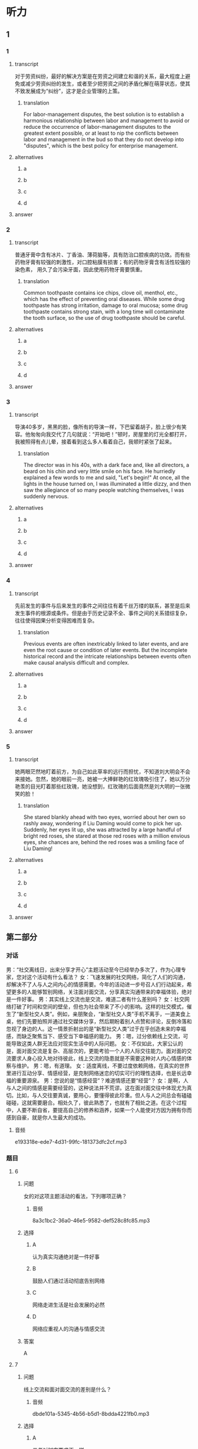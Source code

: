 * 听力

** 1

*** 1

**** transcript

对于劳资纠纷，最好的解决方案是在劳资之间建立和谐的关系，最大程度上避免或减少劳资纠纷的发生，或者至少把劳资之间的矛盾化解在萌芽状态，使其不致发展成为“纠纷”，这才是企业管理的上策。

***** translation

For labor-management disputes, the best solution is to establish a harmonious relationship between labor and management to avoid or reduce the occurrence of labor-management disputes to the greatest extent possible, or at least to nip the conflicts between labor and management in the bud so that they do not develop into "disputes", which is the best policy for enterprise management.

**** alternatives

***** a



***** b



***** c



***** d



**** answer



*** 2

**** transcript

普通牙膏中含有冰片、丁香油、薄荷脑等，具有防治口腔疾病的功效。而有些药物牙膏有较强的刺激性，对口腔粘膜有损害；有的药物牙膏含有活性较强的染色素， 用久了会污染牙面，因此使用药物牙膏要慎重。

***** translation

Common toothpaste contains ice chips, clove oil, menthol, etc., which has the effect of preventing oral diseases. While some drug toothpaste has strong irritation, damage to oral mucosa; some drug toothpaste contains strong stain, with a long time will contaminate the tooth surface, so the use of drug toothpaste should be careful.

**** alternatives

***** a



***** b



***** c



***** d



**** answer



*** 3

**** transcript

导演40多岁，黑黑的脸，像所有的导演一样，下巴留着胡子，脸上很少有笑容。他匆匆向我交代了几句就说：“开始吧！”顿时，房屋里的灯光全都打开，我被照得有点儿晕，接着看到这么多人看着自己，我顿时紧张了起来。

***** translation

The director was in his 40s, with a dark face and, like all directors, a beard on his chin and very little smile on his face. He hurriedly explained a few words to me and said, "Let's begin!" At once, all the lights in the house turned on, I was illuminated a little dizzy, and then saw the allegiance of so many people watching themselves, I was suddenly nervous.

**** alternatives

***** a



***** b



***** c



***** d



**** answer



*** 4

**** transcript

先前发生的事件与后来发生的事件之间往往有着千丝万缕的联系，甚至是后来发生事件的根源或条件。但是由于历史记录不全、事件之间的关系错综复杂，往往使得因果分析变得困难而复杂。

***** translation

Previous events are often inextricably linked to later events, and are even the root cause or condition of later events. But the incomplete historical record and the intricate relationships between events often make causal analysis difficult and complex.

**** alternatives

***** a



***** b



***** c



***** d



**** answer



*** 5

**** transcript

她两眼茫然地盯着前方，为自己如此草率的远行而担忧，不知道刘大明会不会来接她。忽然，她的眼前一亮，她被一大捧鲜艳的红玫瑰吸引住了，她以万分艳羡的目光盯着那些红玫瑰，她没想到，红玫瑰的后面竟然是刘大明的一张微笑的脸！

***** translation

She stared blankly ahead with two eyes, worried about her own so rashly away, wondering if Liu Daming would come to pick her up. Suddenly, her eyes lit up, she was attracted by a large handful of bright red roses, she stared at those red roses with a million envious eyes, she chances are, behind the red roses was a smiling face of Liu Daming!

**** alternatives

***** a



***** b



***** c



***** d



**** answer

**  第二部分
:PROPERTIES:
:ID: 555ea437-e390-40ba-9120-7be0b4de4282
:NOTETYPE: content-with-audio-5-multiple-choice-exercises
:END:

*** 对话

男：“社交离线日，出来分享才开心”主题活动至今已经举办多次了，作为心理专家，您对这个活动有什么看法？
女：飞速发展的社交网络，简化了人们的沟通，却解决不了人与人之间内心的情感需要。今年的活动进一步号召人们行动起来，希望更多的人能够暂别网络，关注面对面交流，分享真实沟通带来的幸福体验，绝对是一件好事。
男：其实线上交流也是交流，难道二者有什么差别吗？
女：社交网络打破了时间和空间的壁垒，但也为社会带来了不小的影响。这样的社交模式，催生了“新型社交人类”。例如，亲朋聚会，“新型社交人类”手机不离手，一道美食上桌，他们先要拍照并通过社交媒体分享，然后期盼着别人点赞和评论，反倒冷落和忽视了身边的人。这一情景折射出的是“新型社交人类”过于在乎创造未来的幸福感，而缺乏聚焦当下、感受当下幸福感的能力。
男：嗯，过分依赖线上交流，可能导致这类人群无法应对现实生活中的人际问题。
女：不仅如此，大家公认的是，面对面交流是复杂、高层次的，更能考验一个人的人际交往能力。面对面的交流要求人身心投入地对待彼此，线上交流的隐患就是不需要这种对人内心情感的体察与维护。
男：嗯，有道理。
女：适度离线，不要过度依赖网络，在真实的世界里进行互动分享、情感经营，是克制网络迷恋的切实可行的理性选择，也是长远幸福的重要源泉。
男：您说的是“情感经营”？难道情感还要“经营”？
女：是啊，人与人之间的情感是需要经营的，这种说法并不荒谬。这在面对面交往中体现尤为真切。比如，与人交往要真诚，要用心，要懂得彼此珍重。但人与人之间总会有磕磕碰碰，这就需要磨合。相处久了，彼此熟悉了，也就有了相处之道。在这个过程中，人要不断自省，要提高自己的修养和涵养，如果一个人能使对方因为拥有你而感到自豪，就是你人生最大的成功。

**** 音频

e193318e-ede7-4d31-99fc-181373dfc2cf.mp3

*** 题目

**** 6
:PROPERTIES:
:ID: 06c628ca-8748-43fe-96bc-8b91b9cb1b04
:END:

***** 问题

女的对这项主题活动的看法，下列哪项正确？

****** 音频

8a3c1bc2-36a0-46e5-9582-def528c8fc85.mp3

***** 选择

****** A

认为真实沟通绝对是一件好事

****** B

鼓励人们通过活动彻底告别网络

****** C

网络走进生活是社会发展的必然

****** D

网络应重视人的沟通与情感交流

***** 答案

A

**** 7
:PROPERTIES:
:ID: cc945b94-ace2-491b-98c1-2dfbd0400657
:END:

***** 问题

线上交流和面对面交流的差别是什么？

****** 音频

dbde101a-5345-4b56-b5d1-8bdda4221fb0.mp3

***** 选择

****** A

 二者对时空要求不一样

****** B

 二者适应的人群不一样

****** C

 线上交流更能满足虚荣心

****** D

 面对面交流让人更有幸福感

***** 答案

A

**** 8
:PROPERTIES:
:ID: beec3e00-ac80-4564-baba-e9d8de5c548b
:END:

***** 问题

过分依赖线上交流，可能导致什么问题？

****** 音频

1c7d5282-3ca6-4920-ba67-4a4dd093c386.mp3

***** 选择

****** A

 身在福中不知福

****** B

 做事不能集中精力

****** C

 对生活期望值过高

****** D

 高层次交往能力退化

***** 答案

D

**** 9
:PROPERTIES:
:ID: 502db061-4da1-4653-9e67-a2a60dcbf8f1
:END:

***** 问题

关于“经营情感”，下列哪项正确？

****** 音频

bd677149-5912-4524-a342-a608c0b15824.mp3

***** 选择

****** A

是一种陈旧的理论

****** B

人为色彩过于浓重

****** C

“经营“二字内含丰富

****** D

通俗易懒，但可行性差

***** 答案

C

**** 10
:PROPERTIES:
:ID: 2f473168-4f8e-4c02-8824-87ad7d1ed6e6
:END:

***** 问题

这次主题活动希望人们做什么？

****** 音频

5b1bf30c-0c5d-4ec4-93fe-d792df1ec5fe.mp3

***** 选择

****** A

增强对未来幸福的感知力

****** B

暂别网络，关注面对面交流

****** C

完善自己，让朋友为自己而自豪

****** D

有自省精神，提高自己的修养和源养

***** 答案

B

** 第一部分

*** 1

**** 选择

***** A

企业应主动给工人涨工资

***** B

企业与员工之间总会有矛盾

***** C

高明的企业会避免与员工冲突

***** D

员工应该为企业发展献计献策

**** 段话

对于劳资纠纷，最好的解决方案是在劳资之间建立和谐的关系，最大程度上避免或减少劳资纠纷的发生，或者至少把劳资之间的矛盾化解在萌芽状态，使其不致发展成为“纠纷”，这才是企业管理的上策。

***** 音频

9cc286af-a826-4198-b37d-a04eb9049959.mp3

**** 答案

C

*** 2

**** 选择

***** A

应禅止生产药物牙膏

***** B

不要随意使用药物牙膏

***** C

药物牙膏对人有害而无益

***** D

药物牙膏的生产缺乏科学性

**** 段话

普通牙膏中含有冰片、丁香油、薄荷脑等，具有防治口腔疾病的功效。而有些药物牙膏有较强的刺激性，对口腔粘膜有损害；有的药物牙膏含有活性较强的染色素，用久了会污染牙面，因此使用药物牙膏要慎重。

***** 音频

317aca6e-c9af-48b1-9dc8-c38f779ad624.mp3

**** 答案

B

*** 3

**** 选择

***** A

导演对我非常严厉

***** B

围观的观众不太多

***** C

我担心导演拍不好

***** D

导演是个严肃的人

**** 段话

导演40多岁，黑黑的脸，像所有的导演一样，下巴留着胡子，脸上很少有笑容。他匆匆向我交代了几句就说：“开始吧！”顿时，房屋里的灯光全都打开，我被照得有点儿晕，接着看到这么多人看着自己，我顿时紧张了起来。

***** 音频

2af44d3c-04f0-4121-bb99-a774f772379a.mp3

**** 答案

D

*** 4

**** 选择

***** A

任何事件的发生都有其必然性

***** B

前后事件之间常常是有联系的

***** C

要重视对历史事件的记录工作

***** D

因果分析再难也必须努力去做

**** 段话

先前发生的事件与后来发生的事件之间往往有着千丝万缕的联系，甚至是后来发生事件的根源或条件。但是由于历史记录不全、事件之间的关系错综复杂，往往使得因果分析变得困难而复杂。

***** 音频

25469e35-17d3-4907-b6c2-876ce43ace83.mp3

**** 答案

B

*** 5

**** 选择

***** A

她心中忐忑不安

***** B

刘大明是卖花的

***** C

刘大明对她非常失望

***** D

她和刘大明都喜欢花

**** 段话

她两眼茫然地盯着前方，为自己如此草率的远行而担忧，不知道刘大明会不会来接她。忽然，她的眼前一亮，她被一大捧鲜艳的红玫瑰吸引住了，她以万分艳羡的目光盯着那些红玫瑰，她没想到，红玫瑰的后面竟然是刘大明的一张微笑的脸！

***** 音频

9544d4cc-6498-48d2-8edf-3a2a64bc42f4.mp3

**** 答案

A

